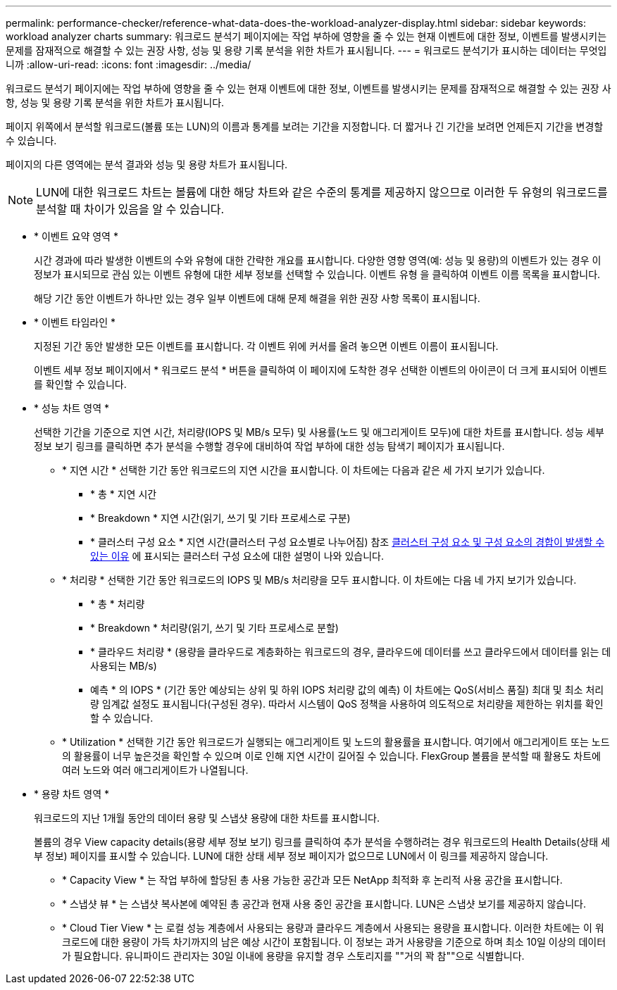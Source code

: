 ---
permalink: performance-checker/reference-what-data-does-the-workload-analyzer-display.html 
sidebar: sidebar 
keywords: workload analyzer charts 
summary: 워크로드 분석기 페이지에는 작업 부하에 영향을 줄 수 있는 현재 이벤트에 대한 정보, 이벤트를 발생시키는 문제를 잠재적으로 해결할 수 있는 권장 사항, 성능 및 용량 기록 분석을 위한 차트가 표시됩니다. 
---
= 워크로드 분석기가 표시하는 데이터는 무엇입니까
:allow-uri-read: 
:icons: font
:imagesdir: ../media/


[role="lead"]
워크로드 분석기 페이지에는 작업 부하에 영향을 줄 수 있는 현재 이벤트에 대한 정보, 이벤트를 발생시키는 문제를 잠재적으로 해결할 수 있는 권장 사항, 성능 및 용량 기록 분석을 위한 차트가 표시됩니다.

페이지 위쪽에서 분석할 워크로드(볼륨 또는 LUN)의 이름과 통계를 보려는 기간을 지정합니다. 더 짧거나 긴 기간을 보려면 언제든지 기간을 변경할 수 있습니다.

페이지의 다른 영역에는 분석 결과와 성능 및 용량 차트가 표시됩니다.

[NOTE]
====
LUN에 대한 워크로드 차트는 볼륨에 대한 해당 차트와 같은 수준의 통계를 제공하지 않으므로 이러한 두 유형의 워크로드를 분석할 때 차이가 있음을 알 수 있습니다.

====
* * 이벤트 요약 영역 *
+
시간 경과에 따라 발생한 이벤트의 수와 유형에 대한 간략한 개요를 표시합니다. 다양한 영향 영역(예: 성능 및 용량)의 이벤트가 있는 경우 이 정보가 표시되므로 관심 있는 이벤트 유형에 대한 세부 정보를 선택할 수 있습니다. 이벤트 유형 을 클릭하여 이벤트 이름 목록을 표시합니다.

+
해당 기간 동안 이벤트가 하나만 있는 경우 일부 이벤트에 대해 문제 해결을 위한 권장 사항 목록이 표시됩니다.

* * 이벤트 타임라인 *
+
지정된 기간 동안 발생한 모든 이벤트를 표시합니다. 각 이벤트 위에 커서를 올려 놓으면 이벤트 이름이 표시됩니다.

+
이벤트 세부 정보 페이지에서 * 워크로드 분석 * 버튼을 클릭하여 이 페이지에 도착한 경우 선택한 이벤트의 아이콘이 더 크게 표시되어 이벤트를 확인할 수 있습니다.

* * 성능 차트 영역 *
+
선택한 기간을 기준으로 지연 시간, 처리량(IOPS 및 MB/s 모두) 및 사용률(노드 및 애그리게이트 모두)에 대한 차트를 표시합니다. 성능 세부 정보 보기 링크를 클릭하면 추가 분석을 수행할 경우에 대비하여 작업 부하에 대한 성능 탐색기 페이지가 표시됩니다.

+
** * 지연 시간 * 선택한 기간 동안 워크로드의 지연 시간을 표시합니다. 이 차트에는 다음과 같은 세 가지 보기가 있습니다.
+
*** * 총 * 지연 시간
*** * Breakdown * 지연 시간(읽기, 쓰기 및 기타 프로세스로 구분)
*** * 클러스터 구성 요소 * 지연 시간(클러스터 구성 요소별로 나누어짐) 참조 xref:concept-cluster-components-and-why-they-can-be-in-contention.adoc[클러스터 구성 요소 및 구성 요소의 경합이 발생할 수 있는 이유] 에 표시되는 클러스터 구성 요소에 대한 설명이 나와 있습니다.


** * 처리량 * 선택한 기간 동안 워크로드의 IOPS 및 MB/s 처리량을 모두 표시합니다. 이 차트에는 다음 네 가지 보기가 있습니다.
+
*** * 총 * 처리량
*** * Breakdown * 처리량(읽기, 쓰기 및 기타 프로세스로 분할)
*** * 클라우드 처리량 * (용량을 클라우드로 계층화하는 워크로드의 경우, 클라우드에 데이터를 쓰고 클라우드에서 데이터를 읽는 데 사용되는 MB/s)
*** 예측 * 의 IOPS * (기간 동안 예상되는 상위 및 하위 IOPS 처리량 값의 예측) 이 차트에는 QoS(서비스 품질) 최대 및 최소 처리량 임계값 설정도 표시됩니다(구성된 경우). 따라서 시스템이 QoS 정책을 사용하여 의도적으로 처리량을 제한하는 위치를 확인할 수 있습니다.


** * Utilization * 선택한 기간 동안 워크로드가 실행되는 애그리게이트 및 노드의 활용률을 표시합니다. 여기에서 애그리게이트 또는 노드의 활용률이 너무 높은것을 확인할 수 있으며 이로 인해 지연 시간이 길어질 수 있습니다. FlexGroup 볼륨을 분석할 때 활용도 차트에 여러 노드와 여러 애그리게이트가 나열됩니다.


* * 용량 차트 영역 *
+
워크로드의 지난 1개월 동안의 데이터 용량 및 스냅샷 용량에 대한 차트를 표시합니다.

+
볼륨의 경우 View capacity details(용량 세부 정보 보기) 링크를 클릭하여 추가 분석을 수행하려는 경우 워크로드의 Health Details(상태 세부 정보) 페이지를 표시할 수 있습니다. LUN에 대한 상태 세부 정보 페이지가 없으므로 LUN에서 이 링크를 제공하지 않습니다.

+
** * Capacity View * 는 작업 부하에 할당된 총 사용 가능한 공간과 모든 NetApp 최적화 후 논리적 사용 공간을 표시합니다.
** * 스냅샷 뷰 * 는 스냅샷 복사본에 예약된 총 공간과 현재 사용 중인 공간을 표시합니다. LUN은 스냅샷 보기를 제공하지 않습니다.
** * Cloud Tier View * 는 로컬 성능 계층에서 사용되는 용량과 클라우드 계층에서 사용되는 용량을 표시합니다. 이러한 차트에는 이 워크로드에 대한 용량이 가득 차기까지의 남은 예상 시간이 포함됩니다. 이 정보는 과거 사용량을 기준으로 하며 최소 10일 이상의 데이터가 필요합니다. 유니파이드 관리자는 30일 이내에 용량을 유지할 경우 스토리지를 ""거의 꽉 참""으로 식별합니다.



